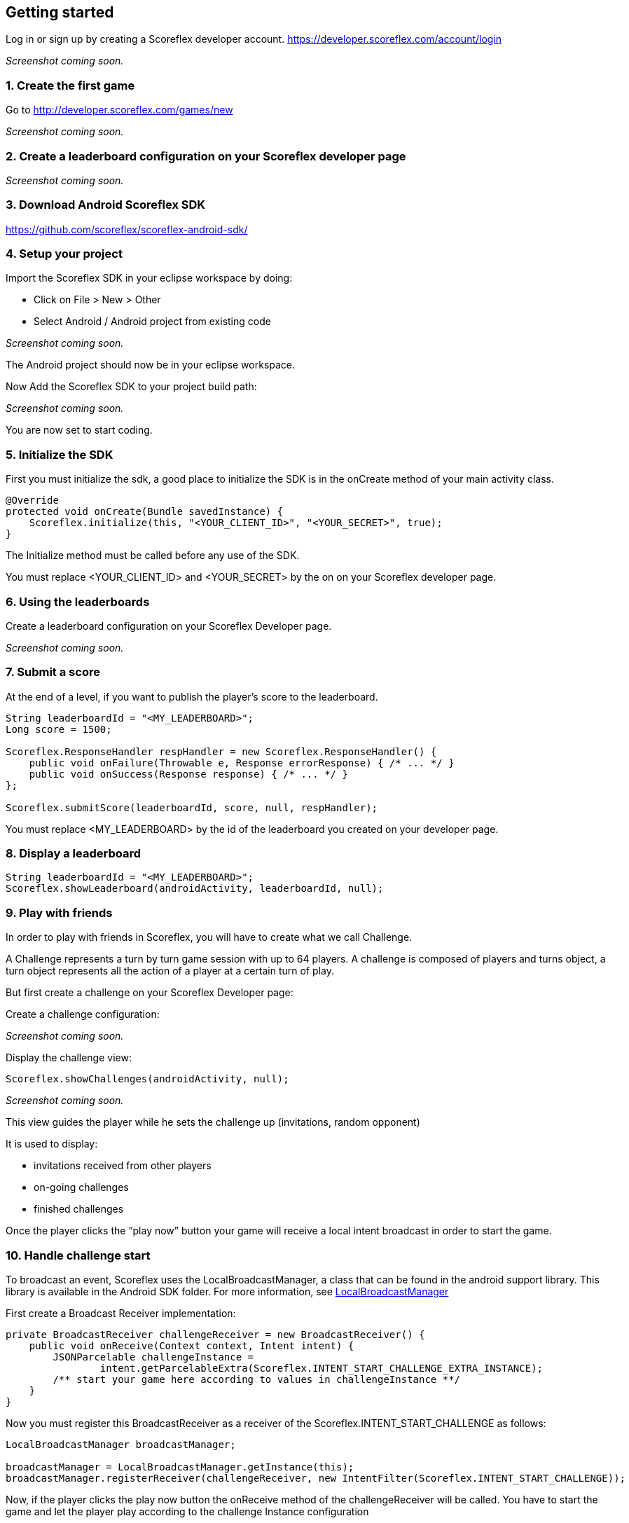 [[android-getting-started]]
[role="chunk-page chunk-toc"]
== Getting started

Log in or sign up by creating a Scoreflex developer account.
https://developer.scoreflex.com/account/login

// TODO: [screenshot creation compte]
_Screenshot coming soon._

[[android-getting-started-create-the-first-game]]
=== 1. Create the first game

Go to http://developer.scoreflex.com/games/new

// TODO: [screenshot creation game]
_Screenshot coming soon._

[[android-getting-started-create-a-leaderboard-configuration-on-your-scoreflex-developer-page]]
=== 2. Create a leaderboard configuration on your Scoreflex developer page

// TODO: [screenshot creation leaderboard]
_Screenshot coming soon._

[[android-getting-started-download-android-scoreflex-sdk]]
=== 3. Download Android Scoreflex SDK

https://github.com/scoreflex/scoreflex-android-sdk/

[[android-getting-started-setup-your-project]]
=== 4. Setup your project

Import the Scoreflex SDK in your eclipse workspace by doing:

* Click on File > New > Other
* Select Android / Android project from existing code

//TODO: [screenshot]
_Screenshot coming soon._

The Android project should now be in your eclipse workspace.

Now Add the Scoreflex SDK to your project build path:

// TODO: [screenshot]
_Screenshot coming soon._

You are now set to start coding.

[[android-getting-started-initialize-the-sdk]]
=== 5. Initialize the SDK

First you must initialize the sdk, a good place to initialize the SDK is
in the onCreate method of your main activity class.

[source,java]
----
@Override
protected void onCreate(Bundle savedInstance) {
    Scoreflex.initialize(this, "<YOUR_CLIENT_ID>", "<YOUR_SECRET>", true);
}
----

The Initialize method must be called before any use of the SDK.

You must replace +<YOUR_CLIENT_ID>+ and +<YOUR_SECRET>+ by the on on your
Scoreflex developer page.

[[android-getting-started-using-the-leaderboards]]
=== 6. Using the leaderboards

Create a leaderboard configuration on your Scoreflex Developer page.

// TODO: [screenshot]
_Screenshot coming soon._

[[android-getting-started-submit-a-score]]
=== 7. Submit a score

At the end of a level, if you want to publish the player's score to the
leaderboard.

[source,java]
----
String leaderboardId = "<MY_LEADERBOARD>";
Long score = 1500;

Scoreflex.ResponseHandler respHandler = new Scoreflex.ResponseHandler() {
    public void onFailure(Throwable e, Response errorResponse) { /* ... */ }
    public void onSuccess(Response response) { /* ... */ }
};

Scoreflex.submitScore(leaderboardId, score, null, respHandler);
----

You must replace +<MY_LEADERBOARD>+ by the id of the leaderboard you created
on your developer page.

[[android-getting-started-display-a-leaderboard]]
=== 8. Display a leaderboard

[source,java]
----
String leaderboardId = "<MY_LEADERBOARD>";
Scoreflex.showLeaderboard(androidActivity, leaderboardId, null);
----

[[android-getting-started-play-with-friends]]
=== 9. Play with friends

In order to play with friends in Scoreflex, you will have to create what
we call Challenge.

A Challenge represents a turn by turn game session with up to 64 players.
A challenge is composed of players and turns object, a turn object represents
all the action of a player at a certain turn of play.

But first create a challenge on your Scoreflex Developer page:

Create a challenge configuration:

// TODO: [screenshot]
_Screenshot coming soon._

Display the challenge view:

[source,java]
----
Scoreflex.showChallenges(androidActivity, null);
----

// TODO: [screenshot]
_Screenshot coming soon._

This view guides the player while he sets the challenge up (invitations,
random opponent)

It is used to display:

* invitations received from other players
* on-going challenges
* finished challenges

Once the player clicks the “play now” button your game will receive a
local intent broadcast in order to start the game.

[[android-getting-started-handle-challenge-start]]
=== 10. Handle challenge start

To broadcast an event, Scoreflex uses the +LocalBroadcastManager+, a class
that can be found in the android support library. This library
is available in the Android SDK folder. For more information, see
http://developer.android.com/reference/android/support/v4/content/LocalBroadcastManager.html[LocalBroadcastManager]

First create a Broadcast Receiver implementation:

[source,java]
----
private BroadcastReceiver challengeReceiver = new BroadcastReceiver() {
    public void onReceive(Context context, Intent intent) {
        JSONParcelable challengeInstance =
                intent.getParcelableExtra(Scoreflex.INTENT_START_CHALLENGE_EXTRA_INSTANCE);
        /** start your game here according to values in challengeInstance **/
    }
}
----

Now you must register this +BroadcastReceiver+ as a receiver of the
+Scoreflex.INTENT_START_CHALLENGE+ as follows:

[source,java]
----
LocalBroadcastManager broadcastManager;

broadcastManager = LocalBroadcastManager.getInstance(this);
broadcastManager.registerReceiver(challengeReceiver, new IntentFilter(Scoreflex.INTENT_START_CHALLENGE));
----

Now, if the player clicks the play now button the +onReceive+ method of
the +challengeReceiver+ will be called. You have to start the game and
let the player play according to the challenge Instance configuration

Once the player has completed the challenge, you need to submit the
actions they did  during their turn.

If your game only requires a score to decide who won you can use the
following method

[source,java]
----
long score = 2000;

Scoreflex.ResponseHandler respHandler = new Scoreflex.ResponseHandler() {
    public void onFailure(Throwable e, Response errorResponse) { /* ... */ }
    public void onSuccess(Response response) { /* ... */ }
};

Scoreflex.RequestParams params = new Scoreflex.RequestParams("score", score);

Scoreflex.submitTurn(challengeInstanceId, params, respHandler);
----

If your game requires more information than just a score as turn data,
you can check the accepted fields here [link to turn documentation]

[[android-getting-started-handling-native-social-login]]
=== 11. Handling native social login

[[android-getting-started-handling-native-social-login-facebook]]
==== Facebook

In order to handle facebook native login you will have to first follow
the guide

https://developers.facebook.com/docs/android/getting-started/[Getting
Started with the Facebook SDK for Android] until you finish step 6:
Link to the SDK project and configure the Facebook app ID.

The last thing you need to do is to make any activity that shows a
Scoreflex view to subclass the +ScoreflexActivity+ class.

If you can't, and only if you can't, subclass the +ScoreflexActivity+
then you will have to override the +onActivityResult+ method of any
activity showing a +ScoreflexView+ as follows:

[source,java]
----
@Override
protected void onActivityResult(int requestCode, int resultCode, Intent data) {
    super.onActivityResult(requestCode, resultCode, data);
    Scoreflex.onActivityResult(this, requestCode, resultCode, data);
}
----

[[android-getting-started-handling-native-social-login-googleplus]]
==== GooglePlus

In order to handle GooglePlus native login you will have to follow this guide.

https://developers.google.com/\+/mobile/android/getting-started[Getting
Started with the Google+ Platform for Android] until you finish step 3:
Declare permissions.

As for Facebook, the last thing you need to do is to make any activity
that shows a +ScoreflexView+ to subclass the +ScoreflexActivity+ class.

If you can't, and only if you can't, subclass the +ScoreflexActivity+
then you will have to override the +onActivityResult+ method of any
activity showing a +ScoreflexView+ as follows:

[source,java]
----
@Override
protected void onActivityResult(int requestCode, int resultCode, Intent data) {
    super.onActivityResult(requestCode, resultCode, data);
    Scoreflex.onActivityResult(this, requestCode, resultCode, data);
}
----

[[android-getting-started-handling-c2d-messages]]
=== 12. Handling C2D Messages

Scoreflex automatically sends push notifications during the game life
cycle, However, if you want to receive those notifications you will have
to configure your project properly.

There are two ways to handle Android push notification, either you use
Scoreflex sender ID or your own. Using Scoreflex sender ID is much
easier, however if you want to use your own push notifications in
conjunction to Scoreflex notification you will have to use your own
sender ID.

Using scoreflex sender ID:

Make sure that you link your project with the google play service
library as described in step 2 and 3 here
https://developers.google.com/\+/mobile/android/getting-started#step_2_configure_your_eclipse_project[Configure
your Eclipse project].

Add the permission to your +AndroidManifest.xml+ to receive push notification:

[source,xml]
----
<permission android:name="[YOUR_APPLICATION_PACKAGE].permission.C2D_MESSAGE"
        android:protectionLevel="signature" />

<uses-permission android:name="[YOUR_APPLICATION_PACKAGE].permission.C2D_MESSAGE" />
----

Replace +[YOUR_APPLICATION_PACKAGE]+ by your application package name.

Set the +senderID+ you wish to receive Cloud to Device Messages from.

Add this to your manifest in the +<activity>+ section:

[source,xml]
----
<meta-data android:name="com.scoreflex.push.SenderId"
        android:value="@string/push_sender_id" />
----

And add the following in the +res/values/string.xml+:

[source,xml]
----
<string name="push_sender_id">191777458062</string>
----

+191777458062+ is the sender ID that Scoreflex uses, if you want to use
another senderID you can change it here.

If you just want to receive notification from the Scoreflex service,
register the +ScoreflexBroadcastReceiver+ as the receiver of the C2D Messages.

[source,xml]
----
<receiver android:name="com.scoreflex.ScoreflexBroadcastReceiver"
        android:permission="com.google.android.c2dm.permission.SEND">

    <meta-data android:name="notificationIcon" android:resource="[icon]" />
    <meta-data android:name="activityName" android:value="[YOUR_MAIN_ACTIVITY_CLASS]" />

    <intent-filter>
        <action android:name="com.google.android.c2dm.intent.RECEIVE" />
        <category android:name="[YOUR_PACKAGE_NAME]" />
    </intent-filter>

</receiver>
----

* +notificationIcon+ allows you to define the icon you want to see in the
  notification bar.
* +activityName+ lets you define which activity should be started when the
  player clicks the notification.
* replace +[YOUR_PACKAGE_NAME]+ with your package name.

Register the device for cloud to device messages:
simply call this method at application startup to ensure Scoreflex
receives the up to date device token.

[source,java]
----
Scoreflex.registerForPushNotification(anActivity);
----

If you want to handle the notification yourself you will have to
first create your own +BroadcastReceiver+ as follows:

[source,java]
----
package your.package.com;

import com.scoreflex.Scoreflex;
import android.content.BroadcastReceiver;
import android.content.Context;
import android.content.Intent;

public class GameBroadcastReceiver extends BroadcastReceiver {

    @Override
    public void onReceive(Context context, Intent intent) {
        if (Scoreflex.onBroadcastReceived(context, intent, R.drawable.icon, GameActivity.class)) {
            return;  // notification handled by scoreflex
        }
        // Handle your custom notification here
    }

}
----

Set your own +BroadcastReceiver+ in your manifest:

[source,xml]
----
<receiver android:name="your.package.com.GameBroadcastReceiver"
        android:permission="com.google.android.c2dm.permission.SEND">

    <intent-filter>
        <action android:name="com.google.android.c2dm.intent.RECEIVE" />
        <category android:name="your.package.com" />
    </intent-filter>

</receiver>
----

Set the senderID you wish to receive Cloud to Device Messages from
add this to your manifest in the +<activity>+ section

[source,xml]
----
<meta-data android:name="com.scoreflex.push.SenderId" android:value="@string/push_sender_id" />
----

And add this in +res/values/string.xml+:

[source,xml]
----
<string name="push_sender_id">[YOUR_SENDERID]</string>
----

Register the device for cloud to device messages:
simply call this method at application startup to ensure Scoreflex
receives the up to date device token.

[source,java]
----
Scoreflex.registerForPushNotification(anActivity);
----
